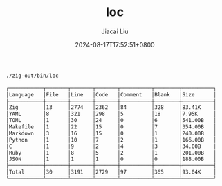 #+TITLE: loc
#+DATE: 2024-08-17T17:52:51+0800
#+LASTMOD: 2024-08-17T18:18:48+0800
#+TYPE: docs
#+AUTHOR: Jiacai Liu

#+begin_src bash :results verbatim code :exports both
./zig-out/bin/loc
#+end_src

#+RESULTS:
#+begin_src bash
┌───────────┬───────┬───────┬───────┬──────────┬────────┬──────────┐
│Language   │File   │Line   │Code   │Comment   │Blank   │Size      │
├───────────┼───────┼───────┼───────┼──────────┼────────┼──────────┤
│Zig        │13     │2774   │2362   │84        │328     │83.41K    │
│YAML       │8      │321    │298    │5         │18      │7.95K     │
│TOML       │1      │30     │24     │0         │6       │541.00B   │
│Makefile   │1      │22     │15     │0         │7       │354.00B   │
│Markdown   │3      │16     │15     │0         │1       │240.00B   │
│Python     │1      │10     │7      │2         │1       │166.00B   │
│C          │1      │9      │2      │4         │3       │34.00B    │
│Ruby       │1      │8      │5      │2         │1       │201.00B   │
│JSON       │1      │1      │1      │0         │0       │188.00B   │
├───────────┼───────┼───────┼───────┼──────────┼────────┼──────────┤
│Total      │30     │3191   │2729   │97        │365     │93.04K    │
└───────────┴───────┴───────┴───────┴──────────┴────────┴──────────┘
#+end_src
